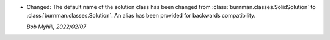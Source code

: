 * Changed: The default name of the solution class has been changed
  from :class:`burnman.classes.SolidSolution` to
  :class:`burnman.classes.Solution`. An alias has been provided
  for backwards compatibility.

  *Bob Myhill, 2022/02/07*
